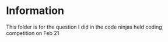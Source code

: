 * Information
This folder is for the question I did in the code ninjas held coding competition on Feb 21
